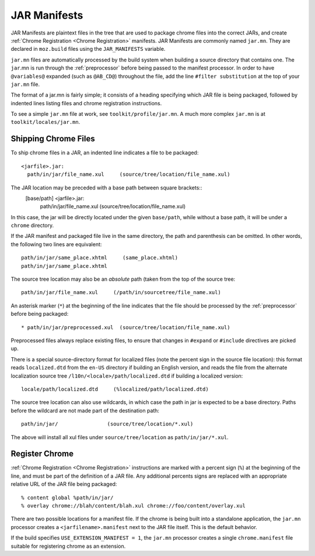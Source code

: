 .. _jar_manifests:

=============
JAR Manifests
=============

JAR Manifests are plaintext files in the tree that are used to package chrome
files into the correct JARs, and create :ref:`Chrome Registration <Chrome Registration>`
manifests. JAR Manifests are commonly named ``jar.mn``. They are
declared in ``moz.build`` files using the ``JAR_MANIFESTS`` variable.

``jar.mn`` files are automatically processed by the build system when building a
source directory that contains one. The ``jar``.mn is run through the
:ref:`preprocessor` before being passed to the manifest processor. In order to
have ``@variables@`` expanded (such as ``@AB_CD@``) throughout the file, add
the line ``#filter substitution`` at the top of your ``jar.mn`` file.

The format of a jar.mn is fairly simple; it consists of a heading specifying
which JAR file is being packaged, followed by indented lines listing files and
chrome registration instructions.

To see a simple ``jar.mn`` file at work, see ``toolkit/profile/jar.mn``. A much
more complex ``jar.mn`` is at ``toolkit/locales/jar.mn``.

Shipping Chrome Files
=====================

To ship chrome files in a JAR, an indented line indicates a file to be packaged::

   <jarfile>.jar:
     path/in/jar/file_name.xul     (source/tree/location/file_name.xul)

The JAR location may be preceded with a base path between square brackets::
   [base/path] <jarfile>.jar:
     path/in/jar/file_name.xul     (source/tree/location/file_name.xul)

In this case, the jar will be directly located under the given ``base/path``,
while without a base path, it will be under a ``chrome`` directory.

If the JAR manifest and packaged file live in the same directory, the path and
parenthesis can be omitted. In other words, the following two lines are
equivalent::

   path/in/jar/same_place.xhtml     (same_place.xhtml)
   path/in/jar/same_place.xhtml

The source tree location may also be an *absolute* path (taken from the
top of the source tree::

   path/in/jar/file_name.xul     (/path/in/sourcetree/file_name.xul)

An asterisk marker (``*``) at the beginning of the line indicates that the
file should be processed by the :ref:`preprocessor` before being packaged::

   * path/in/jar/preprocessed.xul  (source/tree/location/file_name.xul)

Preprocessed files always replace existing files, to ensure that changes in
``#expand`` or ``#include`` directives are picked up.

There is a special source-directory format for localized files (note the
percent sign in the source file location): this format reads ``localized.dtd``
from the ``en-US`` directory if building an English version, and reads the
file from the alternate localization source tree
``/l10n/<locale>/path/localized.dtd`` if building a localized version::

   locale/path/localized.dtd     (%localized/path/localized.dtd)

The source tree location can also use wildcards, in which case the path in
jar is expected to be a base directory. Paths before the wildcard are not
made part of the destination path::

     path/in/jar/                (source/tree/location/*.xul)

The above will install all xul files under ``source/tree/location`` as
``path/in/jar/*.xul``.

Register Chrome
===============

:ref:`Chrome Registration <Chrome Registration>` instructions are marked with a percent sign (``%``) at the beginning of the
line, and must be part of the definition of a JAR file. Any additional percents
signs are replaced with an appropriate relative URL of the JAR file being
packaged::

   % content global %path/in/jar/
   % overlay chrome://blah/content/blah.xul chrome://foo/content/overlay.xul

There are two possible locations for a manifest file. If the chrome is being
built into a standalone application, the ``jar.mn`` processor creates a
``<jarfilename>.manifest`` next to the JAR file itself. This is the default
behavior.

If the build specifies ``USE_EXTENSION_MANIFEST = 1``, the ``jar.mn`` processor
creates a single ``chrome.manifest`` file suitable for registering chrome as
an extension.
